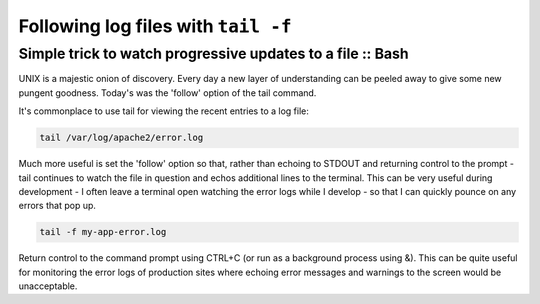 ====================================
Following log files with ``tail -f``
====================================

-----------------------------------------------------------
Simple trick to watch progressive updates to a file :: Bash
-----------------------------------------------------------

UNIX is a majestic onion of discovery. Every day a new layer of understanding 
can be peeled away to give some new pungent goodness. Today's was the 'follow' 
option of the tail command.

It's commonplace to use tail for viewing the recent entries to a log file:

.. sourcecode:: bash

    tail /var/log/apache2/error.log

Much more useful is set the 'follow' option so that, rather than echoing to 
STDOUT and returning control to the prompt - tail continues to watch the file in 
question and echos additional lines to the terminal. This can be very useful 
during development - I often leave a terminal open watching the error logs while 
I develop - so that I can quickly pounce on any errors that pop up.

.. sourcecode:: bash 

    tail -f my-app-error.log

Return control to the command prompt using CTRL+C (or run as a background 
process using &). This can be quite useful for monitoring the error logs of 
production sites where echoing error messages and warnings to the screen would 
be unacceptable.
